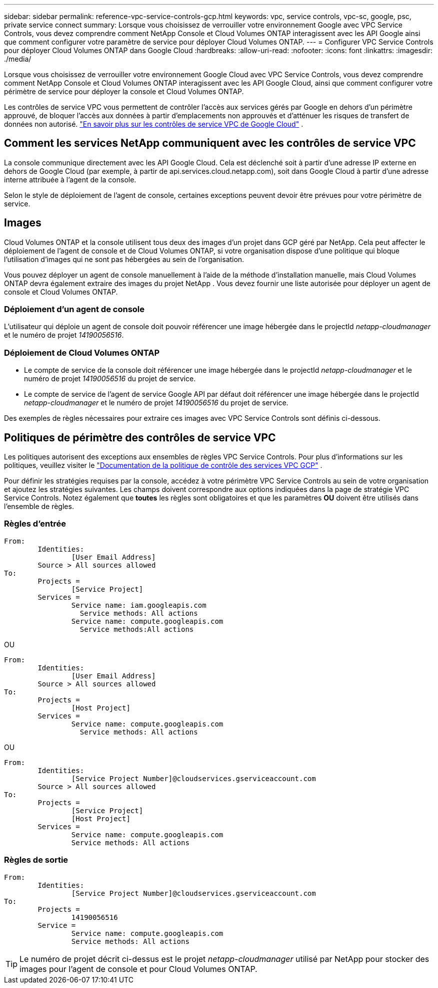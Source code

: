 ---
sidebar: sidebar 
permalink: reference-vpc-service-controls-gcp.html 
keywords: vpc, service controls, vpc-sc, google, psc, private service connect 
summary: Lorsque vous choisissez de verrouiller votre environnement Google avec VPC Service Controls, vous devez comprendre comment NetApp Console et Cloud Volumes ONTAP interagissent avec les API Google ainsi que comment configurer votre paramètre de service pour déployer Cloud Volumes ONTAP. 
---
= Configurer VPC Service Controls pour déployer Cloud Volumes ONTAP dans Google Cloud
:hardbreaks:
:allow-uri-read: 
:nofooter: 
:icons: font
:linkattrs: 
:imagesdir: ./media/


[role="lead"]
Lorsque vous choisissez de verrouiller votre environnement Google Cloud avec VPC Service Controls, vous devez comprendre comment NetApp Console et Cloud Volumes ONTAP interagissent avec les API Google Cloud, ainsi que comment configurer votre périmètre de service pour déployer la console et Cloud Volumes ONTAP.

Les contrôles de service VPC vous permettent de contrôler l'accès aux services gérés par Google en dehors d'un périmètre approuvé, de bloquer l'accès aux données à partir d'emplacements non approuvés et d'atténuer les risques de transfert de données non autorisé. https://cloud.google.com/vpc-service-controls/docs["En savoir plus sur les contrôles de service VPC de Google Cloud"^] .



== Comment les services NetApp communiquent avec les contrôles de service VPC

La console communique directement avec les API Google Cloud.  Cela est déclenché soit à partir d'une adresse IP externe en dehors de Google Cloud (par exemple, à partir de api.services.cloud.netapp.com), soit dans Google Cloud à partir d'une adresse interne attribuée à l'agent de la console.

Selon le style de déploiement de l’agent de console, certaines exceptions peuvent devoir être prévues pour votre périmètre de service.



== Images

Cloud Volumes ONTAP et la console utilisent tous deux des images d’un projet dans GCP géré par NetApp.  Cela peut affecter le déploiement de l’agent de console et de Cloud Volumes ONTAP, si votre organisation dispose d’une politique qui bloque l’utilisation d’images qui ne sont pas hébergées au sein de l’organisation.

Vous pouvez déployer un agent de console manuellement à l'aide de la méthode d'installation manuelle, mais Cloud Volumes ONTAP devra également extraire des images du projet NetApp .  Vous devez fournir une liste autorisée pour déployer un agent de console et Cloud Volumes ONTAP.



=== Déploiement d'un agent de console

L'utilisateur qui déploie un agent de console doit pouvoir référencer une image hébergée dans le projectId _netapp-cloudmanager_ et le numéro de projet _14190056516_.



=== Déploiement de Cloud Volumes ONTAP

* Le compte de service de la console doit référencer une image hébergée dans le projectId _netapp-cloudmanager_ et le numéro de projet _14190056516_ du projet de service.
* Le compte de service de l'agent de service Google API par défaut doit référencer une image hébergée dans le projectId _netapp-cloudmanager_ et le numéro de projet _14190056516_ du projet de service.


Des exemples de règles nécessaires pour extraire ces images avec VPC Service Controls sont définis ci-dessous.



== Politiques de périmètre des contrôles de service VPC

Les politiques autorisent des exceptions aux ensembles de règles VPC Service Controls.  Pour plus d'informations sur les politiques, veuillez visiter le https://cloud.google.com/vpc-service-controls/docs/ingress-egress-rules#policy-model["Documentation de la politique de contrôle des services VPC GCP"^] .

Pour définir les stratégies requises par la console, accédez à votre périmètre VPC Service Controls au sein de votre organisation et ajoutez les stratégies suivantes.  Les champs doivent correspondre aux options indiquées dans la page de stratégie VPC Service Controls.  Notez également que *toutes* les règles sont obligatoires et que les paramètres *OU* doivent être utilisés dans l'ensemble de règles.



=== Règles d'entrée

....
From:
	Identities:
		[User Email Address]
	Source > All sources allowed
To:
	Projects =
		[Service Project]
	Services =
		Service name: iam.googleapis.com
		  Service methods: All actions
		Service name: compute.googleapis.com
		  Service methods:All actions
....
OU

....
From:
	Identities:
		[User Email Address]
	Source > All sources allowed
To:
	Projects =
		[Host Project]
	Services =
		Service name: compute.googleapis.com
		  Service methods: All actions
....
OU

....
From:
	Identities:
		[Service Project Number]@cloudservices.gserviceaccount.com
	Source > All sources allowed
To:
	Projects =
		[Service Project]
		[Host Project]
	Services =
		Service name: compute.googleapis.com
		Service methods: All actions
....


=== Règles de sortie

....
From:
	Identities:
		[Service Project Number]@cloudservices.gserviceaccount.com
To:
	Projects =
		14190056516
	Service =
		Service name: compute.googleapis.com
		Service methods: All actions
....

TIP: Le numéro de projet décrit ci-dessus est le projet _netapp-cloudmanager_ utilisé par NetApp pour stocker des images pour l'agent de console et pour Cloud Volumes ONTAP.
